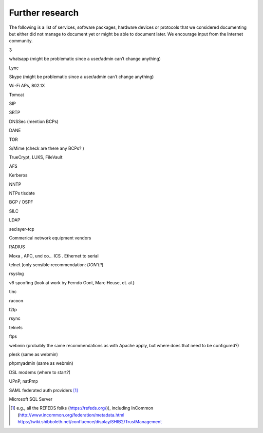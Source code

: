 Further research
================

The following is a list of services, software packages, hardware devices
or protocols that we considered documenting but either did not manage to
document yet or might be able to document later. We encourage input from
the Internet community.

3

whatsapp (might be problematic since a user/admin can’t change anything)

Lync

Skype (might be problematic since a user/admin can’t change anything)

Wi-Fi APs, 802.1X

Tomcat

SIP

SRTP

DNSSec (mention BCPs)

DANE

TOR

S/Mime (check are there any BCPs? )

TrueCrypt, LUKS, FileVault

AFS

Kerberos

NNTP

NTPs tlsdate

BGP / OSPF

SILC

LDAP

seclayer-tcp

Commerical network equipment vendors

RADIUS

Moxa , APC, und co... ICS . Ethernet to serial

telnet (only sensible recommendation: *DON’t!!*)

rsyslog

v6 spoofing (look at work by Ferndo Gont, Marc Heuse, et. al.)

tinc

racoon

l2tp

rsync

telnets

ftps

webmin (probably the same recommendations as with Apache apply, but
where does that need to be configured?)

plesk (same as webmin)

phpmyadmin (same as webmin)

DSL modems (where to start?)

UPnP, natPmp

SAML federated auth providers  [1]_

Microsoft SQL Server

.. [1]
   e.g., all the REFEDS folks (https://refeds.org/)), including InCommon
   (http://www.incommon.org/federation/metadata.html
   https://wiki.shibboleth.net/confluence/display/SHIB2/TrustManagement
